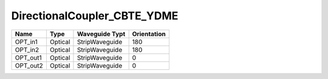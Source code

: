 DirectionalCoupler_CBTE_YDME
#############################

.. image:: ../images/bb_direction_coupler.png

+-------------------+-----------------------------+------------------------+-------------+
|     Name          | Type                        | Waveguide Typt         | Orientation |
+===================+=============================+========================+=============+
| OPT_in1           | Optical                     | StripWaveguide         | 180         |
+-------------------+-----------------------------+------------------------+-------------+
| OPT_in2           | Optical                     | StripWaveguide         | 180         |
+-------------------+-----------------------------+------------------------+-------------+
| OPT_out1          | Optical                     | StripWaveguide         | 0           |
+-------------------+-----------------------------+------------------------+-------------+
| OPT_out2          | Optical                     | StripWaveguide         | 0           |
+-------------------+-----------------------------+------------------------+-------------+
